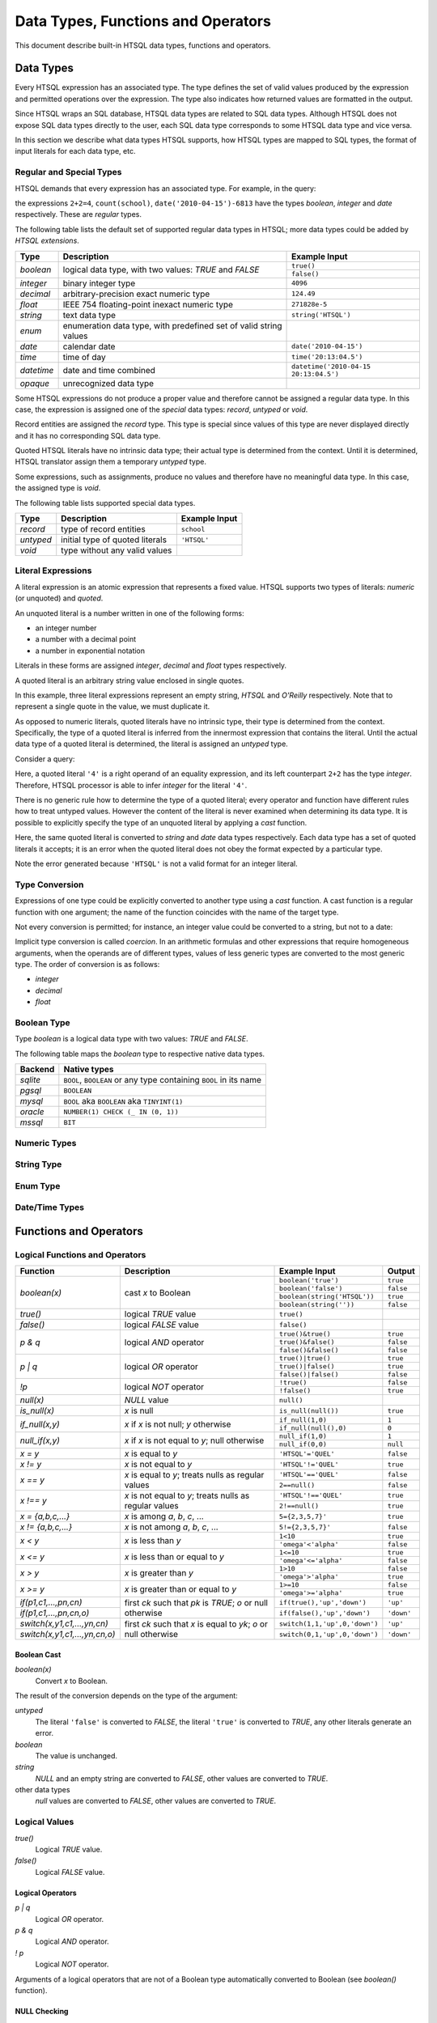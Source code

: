 ***************************************
  Data Types, Functions and Operators
***************************************

This document describe built-in HTSQL data types, functions and
operators.


Data Types
==========

Every HTSQL expression has an associated type.  The type defines the set
of valid values produced by the expression and permitted operations over
the expression.  The type also indicates how returned values are
formatted in the output.

Since HTSQL wraps an SQL database, HTSQL data types are related to SQL
data types.  Although HTSQL does not expose SQL data types directly to
the user, each SQL data type corresponds to some HTSQL data type and
vice versa.

In this section we describe what data types HTSQL supports, how HTSQL
types are mapped to SQL types, the format of input literals for each
data type, etc.

Regular and Special Types
-------------------------

HTSQL demands that every expression has an associated type.  For
example, in the query:

.. htsql:: /{2+2=4, count(school), date('2010-04-15')-6813}

the expressions ``2+2=4``, ``count(school)``,
``date('2010-04-15')-6813`` have the types `boolean`, `integer` and
`date` respectively.  These are *regular* types.

The following table lists the default set of supported regular data
types in HTSQL; more data types could be added by *HTSQL extensions*.

+----------------------+---------------------------+---------------------------+
| Type                 | Description               | Example Input             |
+======================+===========================+===========================+
| `boolean`            | logical data type, with   | ``true()``                |
|                      | two values: *TRUE* and    +---------------------------+
|                      | *FALSE*                   | ``false()``               |
+----------------------+---------------------------+---------------------------+
| `integer`            | binary integer type       | ``4096``                  |
+----------------------+---------------------------+---------------------------+
| `decimal`            | arbitrary-precision       | ``124.49``                |
|                      | exact numeric type        |                           |
+----------------------+---------------------------+---------------------------+
| `float`              | IEEE 754 floating-point   | ``271828e-5``             |
|                      | inexact numeric type      |                           |
+----------------------+---------------------------+---------------------------+
| `string`             | text data type            | ``string('HTSQL')``       |
+----------------------+---------------------------+---------------------------+
| `enum`               | enumeration data type,    |                           |
|                      | with predefined set of    |                           |
|                      | valid string values       |                           |
+----------------------+---------------------------+---------------------------+
| `date`               | calendar date             | ``date('2010-04-15')``    |
+----------------------+---------------------------+---------------------------+
| `time`               | time of day               | ``time('20:13:04.5')``    |
+----------------------+---------------------------+---------------------------+
| `datetime`           | date and time combined    | |datetime-in|             |
+----------------------+---------------------------+---------------------------+
| `opaque`             | unrecognized data type    |                           |
+----------------------+---------------------------+---------------------------+

.. |datetime-in| replace:: ``datetime('2010-04-15 20:13:04.5')``

Some HTSQL expressions do not produce a proper value and therefore
cannot be assigned a regular data type.  In this case, the expression is
assigned one of the *special* data types: `record`, `untyped` or `void`.

Record entities are assigned the `record` type.  This type is special
since values of this type are never displayed directly and it has no
corresponding SQL data type.

Quoted HTSQL literals have no intrinsic data type; their actual type is
determined from the context.  Until it is determined, HTSQL translator
assign them a temporary `untyped` type.

Some expressions, such as assignments, produce no values and therefore
have no meaningful data type.   In this case, the assigned type is
`void`.

The following table lists supported special data types.

+----------------------+---------------------------+---------------------------+
| Type                 | Description               | Example Input             |
+======================+===========================+===========================+
| `record`             | type of record entities   | ``school``                |
+----------------------+---------------------------+---------------------------+
| `untyped`            | initial type of quoted    | ``'HTSQL'``               |
|                      | literals                  |                           |
+----------------------+---------------------------+---------------------------+
| `void`               | type without any valid    |                           |
|                      | values                    |                           |
+----------------------+---------------------------+---------------------------+

Literal Expressions
-------------------

A literal expression is an atomic expression that represents a fixed
value.  HTSQL supports two types of literals: *numeric* (or unquoted) and
*quoted*.

An unquoted literal is a number written in one of the following forms:

* an integer number
* a number with a decimal point
* a number in exponential notation

.. htsql:: /{60, 2.125, 271828e-5}

Literals in these forms are assigned `integer`, `decimal` and `float`
types respectively.

A quoted literal is an arbitrary string value enclosed in single quotes.

.. htsql:: /{'', 'HTSQL', 'O''Reilly'}

In this example, three literal expressions represent an empty string,
*HTSQL* and *O'Reilly* respectively.  Note that to represent a single
quote in the value, we must duplicate it.

As opposed to numeric literals, quoted literals have no intrinsic type,
their type is determined from the context.  Specifically, the type of
a quoted literal is inferred from the innermost expression that contains
the literal.  Until the actual data type of a quoted literal is
determined, the literal is assigned an `untyped` type.

Consider a query:

.. htsql:: /2+2='4'

Here, a quoted literal ``'4'`` is a right operand of an equality
expression, and its left counterpart ``2+2`` has the type `integer`.
Therefore, HTSQL processor is able to infer `integer` for the literal
``'4'``.

There is no generic rule how to determine the type of a quoted literal;
every operator and function have different rules how to treat untyped
values.  However the content of the literal is never examined when
determining its data type.  It is possible to explicitly specify the
type of an unquoted literal by applying a *cast* function.

.. htsql:: /{string('2010-04-15'), date('2010-04-15')}

Here, the same quoted literal is converted to `string` and `date` data
types respectively.  Each data type has a set of quoted literals it
accepts; it is an error when the quoted literal does not obey the format
expected by a particular type.

.. htsql:: /{integer('HTSQL')}
   :error:

Note the error generated because ``'HTSQL'`` is not a valid format for
an integer literal.

Type Conversion
---------------

Expressions of one type could be explicitly converted to another type
using a *cast* function.  A cast function is a regular function with one
argument; the name of the function coincides with the name of the target
type.

Not every conversion is permitted; for instance, an integer value could
be converted to a string, but not to a date:

.. htsql:: /string(60)

.. htsql:: /date(60)
   :error:

Implicit type conversion is called *coercion*.  In an arithmetic
formulas and other expressions that require homogeneous arguments, when
the operands are of different types, values of less generic types are
converted to the most generic type.  The order of conversion is as
follows:

* `integer`
* `decimal`
* `float`



Boolean Type
------------

Type `boolean` is a logical data type with two values: *TRUE*
and *FALSE*.

.. htsql:: /{boolean('true'), boolean('false')}

.. htsql:: /{true(), false()}

The following table maps the `boolean` type to respective
native data types.

+----------------------+---------------------------+
| Backend              | Native types              |
+======================+===========================+
| *sqlite*             | ``BOOL``, ``BOOLEAN`` or  |
|                      | any type containing       |
|                      | ``BOOL`` in its name      |
+----------------------+---------------------------+
| *pgsql*              | ``BOOLEAN``               |
+----------------------+---------------------------+
| *mysql*              | ``BOOL`` aka ``BOOLEAN``  |
|                      | aka ``TINYINT(1)``        |
+----------------------+---------------------------+
| *oracle*             | |oracle-native|           |
+----------------------+---------------------------+
| *mssql*              | ``BIT``                   |
+----------------------+---------------------------+

.. |oracle-native| replace:: ``NUMBER(1) CHECK (_ IN (0, 1))``

Numeric Types
-------------

String Type
-----------

Enum Type
---------

Date/Time Types
---------------


Functions and Operators
=======================


Logical Functions and Operators
-------------------------------

+----------------------+---------------------------+---------------------------+----------------------+
| Function             | Description               | Example Input             | Output               |
+======================+===========================+===========================+======================+
| `boolean(x)`         | cast *x* to Boolean       | ``boolean('true')``       | ``true``             |
|                      |                           +---------------------------+----------------------+
|                      |                           | ``boolean('false')``      | ``false``            |
|                      |                           +---------------------------+----------------------+
|                      |                           | |boolean-from-string-in|  | ``true``             |
|                      |                           +---------------------------+----------------------+
|                      |                           | ``boolean(string(''))``   | ``false``            |
+----------------------+---------------------------+---------------------------+----------------------+
| `true()`             | logical *TRUE* value      | ``true()``                |                      |
+----------------------+---------------------------+---------------------------+----------------------+
| `false()`            | logical *FALSE* value     | ``false()``               |                      |
+----------------------+---------------------------+---------------------------+----------------------+
| `p & q`              | logical *AND* operator    | ``true()&true()``         | ``true``             |
|                      |                           +---------------------------+----------------------+
|                      |                           | ``true()&false()``        | ``false``            |
|                      |                           +---------------------------+----------------------+
|                      |                           | ``false()&false()``       | ``false``            |
+----------------------+---------------------------+---------------------------+----------------------+
| `p | q`              | logical *OR* operator     | ``true()|true()``         | ``true``             |
|                      |                           +---------------------------+----------------------+
|                      |                           | ``true()|false()``        | ``true``             |
|                      |                           +---------------------------+----------------------+
|                      |                           | ``false()|false()``       | ``false``            |
+----------------------+---------------------------+---------------------------+----------------------+
| `\!p`                | logical *NOT* operator    | ``!true()``               | ``false``            |
|                      |                           +---------------------------+----------------------+
|                      |                           | ``!false()``              | ``true``             |
+----------------------+---------------------------+---------------------------+----------------------+
| `null(x)`            | *NULL* value              | ``null()``                |                      |
+----------------------+---------------------------+---------------------------+----------------------+
| `is_null(x)`         | *x* is null               | ``is_null(null())``       | ``true``             |
+----------------------+---------------------------+---------------------------+----------------------+
| `if_null(x,y)`       | *x* if *x* is not null;   | ``if_null(1,0)``          | ``1``                |
|                      | *y* otherwise             +---------------------------+----------------------+
|                      |                           | ``if_null(null(),0)``     | ``0``                |
+----------------------+---------------------------+---------------------------+----------------------+
| `null_if(x,y)`       | *x* if *x* is not equal   | ``null_if(1,0)``          | ``1``                |
|                      | to *y*; null otherwise    +---------------------------+----------------------+
|                      |                           | ``null_if(0,0)``          | ``null``             |
+----------------------+---------------------------+---------------------------+----------------------+
| `x = y`              | *x* is equal to *y*       | ``'HTSQL'='QUEL'``        | ``false``            |
+----------------------+---------------------------+---------------------------+----------------------+
| `x != y`             | *x* is not equal to *y*   | ``'HTSQL'!='QUEL'``       | ``true``             |
+----------------------+---------------------------+---------------------------+----------------------+
| `x == y`             | *x* is equal to *y*;      | ``'HTSQL'=='QUEL'``       | ``false``            |
|                      | treats nulls as regular   +---------------------------+----------------------+
|                      | values                    | ``2==null()``             | ``false``            |
+----------------------+---------------------------+---------------------------+----------------------+
| `x !== y`            | *x* is not equal to *y*;  | ``'HTSQL'!=='QUEL'``      | ``true``             |
|                      | treats nulls as regular   +---------------------------+----------------------+
|                      | values                    | ``2!==null()``            | ``true``             |
+----------------------+---------------------------+---------------------------+----------------------+
| `x = {a,b,c,...}`    | *x* is among *a*, *b*,    | ``5={2,3,5,7}'``          | ``true``             |
|                      | *c*, ...                  |                           |                      |
+----------------------+---------------------------+---------------------------+----------------------+
| `x != {a,b,c,...}`   | *x* is not among *a*,     | ``5!={2,3,5,7}'``         | ``false``            |
|                      | *b*, *c*, ...             |                           |                      |
+----------------------+---------------------------+---------------------------+----------------------+
| `x < y`              | *x* is less than *y*      | ``1<10``                  | ``true``             |
|                      |                           +---------------------------+----------------------+
|                      |                           | ``'omega'<'alpha'``       | ``false``            |
+----------------------+---------------------------+---------------------------+----------------------+
| `x <= y`             | *x* is less than or equal | ``1<=10``                 | ``true``             |
|                      | to *y*                    +---------------------------+----------------------+
|                      |                           | ``'omega'<='alpha'``      | ``false``            |
+----------------------+---------------------------+---------------------------+----------------------+
| `x > y`              | *x* is greater than *y*   | ``1>10``                  | ``false``            |
|                      |                           +---------------------------+----------------------+
|                      |                           | ``'omega'>'alpha'``       | ``true``             |
+----------------------+---------------------------+---------------------------+----------------------+
| `x >= y`             | *x* is greater than or    | ``1>=10``                 | ``false``            |
|                      | equal to *y*              +---------------------------+----------------------+
|                      |                           | ``'omega'>='alpha'``      | ``true``             |
+----------------------+---------------------------+---------------------------+----------------------+
| |if-fn|              | first *ck* such that *pk* | |if-true-in|              | ``'up'``             |
+----------------------+ is *TRUE*; *o* or null    +---------------------------+----------------------+
| |if-else-fn|         | otherwise                 | |if-false-in|             | ``'down'``           |
+----------------------+---------------------------+---------------------------+----------------------+
| |switch-fn|          | first *ck* such that *x*  | |switch-1-in|             | ``'up'``             |
+----------------------+ is equal to *yk*; *o* or  +---------------------------+----------------------+
| |switch-else-fn|     | null otherwise            | |switch-0-in|             | ``'down'``           |
+----------------------+---------------------------+---------------------------+----------------------+

.. |boolean-from-string-in| replace:: ``boolean(string('HTSQL'))``
.. |if-fn| replace:: `if(p1,c1,...,pn,cn)`
.. |if-else-fn| replace:: `if(p1,c1,...,pn,cn,o)`
.. |if-true-in| replace:: ``if(true(),'up','down')``
.. |if-false-in| replace:: ``if(false(),'up','down')``
.. |switch-fn| replace:: `switch(x,y1,c1,...,yn,cn)`
.. |switch-else-fn| replace:: `switch(x,y1,c1,...,yn,cn,o)`
.. |switch-1-in| replace:: ``switch(1,1,'up',0,'down')``
.. |switch-0-in| replace:: ``switch(0,1,'up',0,'down')``

Boolean Cast
~~~~~~~~~~~~

`boolean(x)`
    Convert `x` to Boolean.

The result of the conversion depends on the type of the argument:

`untyped`
    The literal ``'false'`` is converted to *FALSE*, the literal
    ``'true'`` is converted to *TRUE*, any other literals generate an
    error.
`boolean`
    The value is unchanged.
`string`
    *NULL* and an empty string are converted to *FALSE*, other values
    are converted to *TRUE*.
other data types
    `null` values are converted to *FALSE*, other values are converted
    to *TRUE*.

.. htsql:: /{boolean('false'), boolean('true')}

.. htsql:: /{boolean(null()), boolean(false()), boolean(true())}

.. htsql:: /{boolean(string(null())), boolean(string('')),
             boolean(string('HTSQL'))}

.. htsql:: /{boolean(integer(null())), boolean(0.0),
             boolean(date('2010-04-15'))}

Logical Values
--------------

`true()`
    Logical *TRUE* value.

`false()`
    Logical *FALSE* value.

.. htsql:: /{true(), false()}

Logical Operators
~~~~~~~~~~~~~~~~~

`p | q`
    Logical *OR* operator.

`p & q`
    Logical *AND* operator.

`\! p`
    Logical *NOT* operator.

Arguments of a logical operators that are not of a Boolean type
automatically converted to Boolean (see `boolean()` function).

.. htsql:: /{true()|true(), true()|false(),
             false()|true(), false()|false()}

.. htsql:: /{true()&true(), true()&false(),
             false()&true(), false()&false()}

.. htsql:: /{!true(), !false()}

.. htsql::

   /{true()&null(), false()&null(), null()&null(),
     true()|null(), false()|null(), null()|null(),
     !null()}

.. htsql:: /school?exists(program)&exists(department)|!campus
   :cut: 3

NULL Checking
~~~~~~~~~~~~~

`null()`
    Untyped *NULL* value.
`is_null(x)`
    *TRUE* if `x` is *NULL*, *FALSE* otherwise.
`if_null(x,y)`
    `x` if `x` is not *NULL*, `y` otherwise.
`null_if(x,y)`
    `x` if `x` is not equal to `y`, *NULL* otherwise.

The arguments of `if_null()` and `null_if()` should be of the same type;
if not, the arguments are coerced to the most general type.

.. htsql:: /{null()}

.. htsql:: /{is_null(null()), is_null(0)}

.. htsql:: /{if_null('SQL','HTSQL'), if_null(null(),'HTSQL')}

.. htsql:: /{null_if('HTSQL','SQL'), null_if('SQL','SQL')}

.. htsql:: /course{title, credits}?is_null(credits)

.. htsql:: /course{title, credits}?(credits :if_null 0)=0

.. htsql:: /course{title, credits}?!(credits :null_if 0)

Equality Operators
~~~~~~~~~~~~~~~~~~

`x = y`
    *TRUE* if `x` is equal to `y`, *FALSE* otherwise.  Returns *NULL* if
    any of the operands is *NULL*.
`x != y`
    *TRUE* if `x` is not equal to `y`, *FALSE* otherwise.  Returns
    *NULL* if any of the operands is *NULL*.
`x == y`
    *TRUE* if `x` is equal to `y`, *FALSE* otherwise.  Treats *NULL* as
    a regular value.
`x !== y`
    *TRUE* if `x` is not equal to `y`, *FALSE* otherwise.  Treats *NULL*
    as a regular value.
`x = {a,b,c,...}`
    *TRUE* if `x` is equal to *some* value among `a,b,c,...`, *FALSE*
    otherwise.
`x != {a,b,c,...}`
    *TRUE* if `x` is not equal to *all* values among `a,b,c,...`,
    *FALSE* otherwise.

The form `x = {a,b,c,...}` is a short-cut syntax for `x=a|x=b|x=c|...`.
Similarly, the form `x != {a,b,c,...}` is a short-cut syntax for
`x!=a|x!=b|x!=c|...`.

The operands of equality operators are expected to be of the same time.
If the types of the operands are different, the operands are coerced to
the most general type; it is an error if the operand types are not
compatible to each other.

.. htsql:: /{1=1.0, 'HTSQL'!='SQUARE'}

.. htsql:: /{0!=null(), null()=null(), 0!==null(), null()==null()}

.. htsql:: /'HTSQL'!={'ISBL','SQUARE','QUEL'}

.. htsql:: /school?campus='old'
   :cut: 3

.. htsql:: /school?campus!={'north','south'}
   :cut: 3

.. htsql:: /school{code, campus=='old', campus=='north', campus=='south'}
   :cut: 3

Comparison Operators
~~~~~~~~~~~~~~~~~~~~

`x < y`
    *TRUE* if `x` is less than `y`, *FALSE* otherwise.
`x <= y`
    *TRUE* if `x` is less than or equal to `y`, *FALSE* otherwise.
`x > y`
    *TRUE* if `x` is greater than `y`, *FALSE* otherwise.
`x >= y`
    *TRUE* if `x` is greater than or equal to `y`, *FALSE* otherwise.

The result is *NULL* if any of the operands is *NULL*.

An operand of a comparison operator must be of a string, numeric,
enumeration, or date/time type.  Both operands are expected to be of
the same type; if not, the operands are coerced to the most general
type.

.. htsql:: /{23<=17.5, 'HTSQL'<'SQUARE',
             date('2010-04-15')>=date('1991-08-20')}

.. htsql:: /school?count(department)>=4
   :cut: 3

Branching Functions
~~~~~~~~~~~~~~~~~~~

`if(p1,c1,p2,c2,...,pn,cn[,o])`
    This function takes *N* logical expressions `p1,p2,...,pN`
    interleaved with *N* values `c1,c2,...,cN`, followed by an optional
    value `o`.  The function returns the value `ck` corresponding to the
    first predicate `pk` evaluated to *TRUE*.  If none of the predicates
    are evaluated to *TRUE*, the value of `o` is returned, or *NULL* if
    `o` is not specified.
`switch(x,y1,c1,y2,c2,...,yn,cn[,o])`
    This function takes a control expression `x` followed by *N* variant
    values `y1,y2,...,yN` interleaved with *N* resulting values
    `c1,c2,...,cN`, and concluded with an optional default value `o`.
    The function returns the value `ck` corresponding to the first
    variant `yk` equal to `x`.  If none of the variants are equal to the
    control value, `o` is returned, or *NULL* if `o` is not specified.

These functions expect all the resulting values `c1,c2,...,cN` as well
as the default value `o` to be of the same type.  If the value types
are different, all values are coerced to the most general type.  Same
is true for the control expression `x` and variant values `y1,y2,...,yN`
of the function `switch()`.

.. htsql::
   :cut: 3

   /course{title, if(credits>=5, 'hard',
                     credits>=3, 'medium',
                                 'easy') :as level}
          ?department.code='astro'

.. htsql::
   :cut: 3

   /student{name, switch(gender, 'm', 1,
                                 'f', -1) :as sex_code}
           ?program.code='gedu'

Numeric Functions
-----------------

+----------------------+---------------------------+---------------------------+----------------------+
| Function             | Description               | Example Input             | Output               |
+======================+===========================+===========================+======================+
| `integer(x)`         | cast *x* to integer       | ``integer('60')``         | ``60``               |
|                      |                           +---------------------------+----------------------+
|                      |                           | ``integer(17.25)``        | ``17``               |
|                      |                           +---------------------------+----------------------+
|                      |                           | ``integer(string('60'))`` | ``60``               |
+----------------------+---------------------------+---------------------------+----------------------+
| `decimal(x)`         | cast *x* to decimal       | ``decimal('17.25')``      | ``17.25``            |
|                      |                           +---------------------------+----------------------+
|                      |                           | ``decimal(223607e-5)``    | ``2.23607``          |
|                      |                           +---------------------------+----------------------+
|                      |                           | |decimal-from-string-in|  | ``17.25``            |
+----------------------+---------------------------+---------------------------+----------------------+
| `float(x)`           | cast *x* to float         | ``float('223607e-5')``    | ``223607e-5``        |
|                      |                           +---------------------------+----------------------+
|                      |                           | ``float(60)``             | ``6e1``              |
|                      |                           +---------------------------+----------------------+
|                      |                           | |float-from-string-in|    | ``223607e-5``        |
+----------------------+---------------------------+---------------------------+----------------------+
| `+ x`                | *x*                       | ``+60``                   |                      |
+----------------------+---------------------------+---------------------------+----------------------+
| `- x`                | negate *x*                | ``-7``                    |                      |
+----------------------+---------------------------+---------------------------+----------------------+
| `x + y`              | add *x* to *y*            | ``13+7``                  | ``20``               |
+----------------------+---------------------------+---------------------------+----------------------+
| `x - y`              | subtract *y* from *x*     | ``13-7``                  | ``6``                |
+----------------------+---------------------------+---------------------------+----------------------+
| `x * y`              | multiply *x* by *y*       | ``13*7``                  | ``91``               |
+----------------------+---------------------------+---------------------------+----------------------+
| `x / y`              | divide *x* by *y*         | ``13/7``                  | ``1.85714285714286`` |
+----------------------+---------------------------+---------------------------+----------------------+
| `round(x)`           | round *x* to the nearest  | ``round(17.25)``          | ``17``               |
|                      | integer                   |                           |                      |
+----------------------+---------------------------+---------------------------+----------------------+
| `round(x,n)`         | round *x* to *n* decimal  | ``round(17.25,1)``        | ``17.3``             |
|                      | places                    |                           |                      |
+----------------------+---------------------------+---------------------------+----------------------+

.. |decimal-from-string-in| replace:: ``decimal(string('17.25'))``
.. |float-from-string-in| replace:: ``float(string('223607e-5'))``

Numeric Cast
~~~~~~~~~~~~

`integer(x)`
    Convert `x` to integer.
`decimal(x)`
    Convert `x` to decimal.
`float(x)`
    Convert `x` to float.

The argument of a conversion function can be of one of the following
types:

*untyped*
    An untyped literal must be a valid number.  The `integer()` function
    accepts only integer literals, `decimal()` and `float()` accepts
    untyped literals written in integer, decimal or scientific notation.
*numeric*
    Numeric cast functions convert numbers between different storage
    forms.  Behavior on range overflow and rounding rules are
    backend-dependent.
*string*
    A string value must contain a valid number.  The set of allowed
    input values depends on the backend.

.. htsql:: /{integer(2.125), decimal('271828e-5'), float(string(60))}

Arithmetic Expressions
~~~~~~~~~~~~~~~~~~~~~~

`+ x`
    Return `x`.
`- x`
    Negate `x`.
`x + y`
    Add `x` to `y`.
`x - y`
    Subtract `y` from `x`.
`x * y`
    Multiply `x` by `y`.
`x / y`
    Divide `x` by `y`.

Arithmetic operators expect operands of a numeric type.  If the operands
are of different types, they are coerced to the most general type, in
the order: *integer*, *decimal*, *float*.  For instance, adding an
integer value to a decimal value converts the integer operand to
decimal; multiplying a decimal value to a float value converts the
decimal operand to float.

In general, the type of the result coincides with the type of the
operands.  The only exception is the division operator: when applied to
integer operands, division produces a decimal value.

The behavior of arithmetic expressions on range overflow or division by
zero is backend-dependent: different backends may raise an error, return
a *NULL* value or generate an incorrect result.

Note that some arithmetic operators are also defined for *string*
and *date* values; they are described in respective sections.

.. htsql:: /{(2+4)*7, -(98-140), 21/5}

Rounding Functions
~~~~~~~~~~~~~~~~~~

`round(x)`
    Round `x` to the nearest integer value.
`round(x,n)`
    Round `x` to `n` decimal places.

If called with one argument, `round()` accepts values of *decimal* or
*float* types and returns a value of the same type.

When called with two arguments, `round()` expects a *decimal* argument
and produces a *decimal* value.  The second argument should be an integer;
some backends permit negative values.

.. htsql:: /{round(3272.78125),
             round(3272.78125,2),
             round(3272.78125,-2)}

.. htsql:: /school{code, avg(department.count(course)) :round 2}
   :cut: 3

String Functions
----------------

By convention, string functions take a string as its first parameter.
When an untyped literal, such as ``'value'`` is used and a string is
expected, it is automatically cast.  Hence, for convenience, we write
string typed values using single quotes in the output column.

+----------------------+---------------------------+---------------------------+----------------------+
| Function             | Description               | Example Input             | Output               |
+======================+===========================+===========================+======================+
| `string(x)`          | cast *x* to string        | ``string('Hello')``       | ``'Hello'``          |
|                      |                           +---------------------------+----------------------+
|                      |                           | ``string(1.0)``           | ``'1.0'``            |
|                      |                           +---------------------------+----------------------+
|                      |                           | |string-from-date-in|     | ``'2010-04-15'``     |
+----------------------+---------------------------+---------------------------+----------------------+
| `length(s)`          | number of characters      | ``length('HTSQL')``       | ``5``                |
|                      | in *s*                    |                           |                      |
+----------------------+---------------------------+---------------------------+----------------------+
| `s + t`              | concatenate *s* and *t*   | ``'HT' + 'SQL'``          | ``'HTSQL'``          |
+----------------------+---------------------------+---------------------------+----------------------+
| `s ~ t`              | *s* contains *t*;         | ``'HTSQL' ~ 'sql'``       | ``true``             |
|                      | case-insensitive          |                           |                      |
+----------------------+---------------------------+---------------------------+----------------------+
| `s !~ t`             | *s* does not contain      | ``'HTSQL' !~ 'sql'``      | ``false``            |
|                      | *t*; case-insensitive     |                           |                      |
+----------------------+---------------------------+---------------------------+----------------------+
| `head(s)`            | first character of *s*    | ``head('HTSQL')``         | ``'H'``              |
+----------------------+---------------------------+---------------------------+----------------------+
| `head(s,n)`          | first *n* characters      | ``head('HTSQL',2)``       | ``'HT'``             |
|                      | of *s*                    +---------------------------+----------------------+
|                      |                           | ``head('HTSQL',-3)``      | ``'HT'``             |
+----------------------+---------------------------+---------------------------+----------------------+
| `tail(s)`            | last character of *s*     | ``tail('HTSQL')``         | ``'L'``              |
+----------------------+---------------------------+---------------------------+----------------------+
| `tail(s,n)`          | last *n* characters       | ``tail('HTSQL',3)``       | ``'SQL'``            |
|                      | of *s*                    +---------------------------+----------------------+
|                      |                           | ``tail('HTSQL',-2)``      | ``'SQL'``            |
+----------------------+---------------------------+---------------------------+----------------------+
| `slice(s,i,j)`       | *i*-th to *j*-th          | ``slice('HTSQL',1,4)``    | ``'TSQ'``            |
|                      | characters of *s*; null   +---------------------------+----------------------+
|                      | or missing index means    | ``slice('HTSQL',-4,-1)``  | ``'TSQ'``            |
|                      | the beginning or the end  +---------------------------+----------------------+
|                      | of the string             | |slice-start-in|          | ``'HT'``             |
|                      |                           +---------------------------+----------------------+
|                      |                           | |slice-end-in|            | ``'SQL'``            |
+----------------------+---------------------------+---------------------------+----------------------+
| `at(s,k)`            | *k*-th character of *s*   | ``at('HTSQL',2)``         | ``'S'``              |
+----------------------+---------------------------+---------------------------+----------------------+
| `at(s,k,n)`          | *n* characters of *s*     | ``at('HTSQL',1,3)``       | ``'TSQ'``            |
|                      | starting with *k*-th      +---------------------------+----------------------+
|                      | character                 | ``at('HTSQL,-4,3)``       | ``'TSQ'``            |
|                      |                           +---------------------------+----------------------+
|                      |                           | ``at('HTSQL,4,-3)``       | ``'TSQ'``            |
+----------------------+---------------------------+---------------------------+----------------------+
| `upper(s)`           | upper case of *s*         | ``upper('htsql')``        | ``'HTSQL'``          |
+----------------------+---------------------------+---------------------------+----------------------+
| `lower(s)`           | lower case of *s*         | ``lower('HTSQL')``        | ``'htsql'``          |
+----------------------+---------------------------+---------------------------+----------------------+
| `trim(s)`            | strip leading and         | ``trim('  HTSQL  ')``     | ``'HTSQL'``          |
|                      | trailing spaces from *s*  |                           |                      |
+----------------------+---------------------------+---------------------------+----------------------+
| `ltrim(s)`           | strip leading spaces      | ``ltrim('  HTSQL  ')``    | ``'HTSQL  '``        |
|                      | from *s*                  |                           |                      |
+----------------------+---------------------------+---------------------------+----------------------+
| `rtrim(s)`           | strips trailing spaces    | ``rtrim('  HTSQL  ')``    | ``'  HTSQL'``        |
|                      | from *s*                  |                           |                      |
+----------------------+---------------------------+---------------------------+----------------------+
| `replace(s,t,r)`     | replace all occurences    | |replace-in|              | ``'HTRAF'``          |
|                      | of *t* in *s* with *r*    |                           |                      |
+----------------------+---------------------------+---------------------------+----------------------+

.. |string-from-date-in| replace:: ``string(date('2010-04-15'))``
.. |string-from-dt-in| replace:: ``string(datetime('2010-04-15 20:13'))``
.. |string-from-dt-out| replace:: ``'2010-04-15 20:13'``
.. |slice-start-in| replace:: ``slice('HTSQL',null(),2)``
.. |slice-end-in| replace:: ``slice('HTSQL',2,null())``
.. |replace-in| replace:: ``replace('HTSQL','SQL','RAF')``

String Cast
~~~~~~~~~~~

`string(x)`
    Convert `x` to a string.

HTSQL permits any value to be converted to a string; the conversion
respects the format for literals of the original type.

.. htsql:: /{string('HTSQL'), string(true()), string(2.125),
             string(datetime('2010-04-15 20:13'))}

.. htsql::
   :cut: 3

   /department{'Department of '+name+' offers '
               +string(count(course))+' courses' :as text}
              ?exists(course)

String Length
~~~~~~~~~~~~~

`length(s)`
    Number of characters in `s`.

The exact meaning of a string length depends on the backend and the
underlying SQL type.  The function returns ``0`` if the argument is
*NULL*.

.. htsql:: /{length('HTSQL'), length(''), length(null())}


String Concatenation
~~~~~~~~~~~~~~~~~~~~

`s + t`
    Concatenate `s` and `t`.

The concatenation operator treats a *NULL* operand as an empty string.

.. htsql:: /{'HT'+'SQL', null()+'SQL'}

.. htsql:: /course{department_code+'.'+string(no) :as code, title}
   :cut: 3

Substring Search
~~~~~~~~~~~~~~~~

`s ~ t`
    *TRUE* if `t` is a substring of `s`, *FALSE* otherwise.
`s !~ t`
    *TRUE* if `t` is a substring of `s`, *FALSE* otherwise.

The search functions are case-insensitive; exact rules for
case-insensitivity depend on the backend.

.. htsql:: /{'HTSQL'~'sql', 'sql'!~'HTSQL'}

.. htsql:: /school?code~'art'

Substring Extraction
~~~~~~~~~~~~~~~~~~~~

`head(s)`
    The first character of `s`.
`head(s,n)`
    The first `n` characters of `s`.
`tail(s)`
    The last character of `s`.
`tail(s,n)`
    The last `n` characters of `s`.
`slice(s,i,j)`
    The `i`-th to `j`-th (exclusive) characters of `s`.
`at(s,k)`
    The `k`-th character of `s`.
`at(s,k,n)`
    `n` characters of `s` starting from the `k`-th.

In HTSQL, characters of a string are indexed from `0`.

Extraction functions permit negative or *NULL* indexes.  `head()`
(`tail()`), when given a negative `n`, produces all but the last (first)
`-n` characters of `s`; if `n` is *NULL*, it is assumed to be ``1``.

For `slice()`, a negative index `i` or `j` indicates to count
`(-i-1)`-th (`(-j-1)`-th) character from the end of `s`.  *NULL* value
for `i` or `j` indicates the beginning (the end) of the string.

For `at()`, a negative `n` produces `-n` characters of `s`
ending at the `k`-th character; if `n` is *NULL*, it is assumed to
be ``1``.

.. htsql:: /{'HTSQL' :head, 'HTSQL' :head(2), 'HTSQL' :head(-3)}

.. htsql:: /{'HTSQL' :tail, 'HTSQL': tail(3), 'HTSQL': tail(-2)}

.. htsql:: /{'HTSQL' :slice(1,-1), 'HTSQL' :slice(1,null()),
             'HTSQL' :slice(null(),-1)}

.. htsql:: /{'HTSQL' :at(2), 'HTSQL' :at(1,3), 'HTSQL': at(-1,-3)}

Case Conversion
~~~~~~~~~~~~~~~

`upper(s)`
    Convert `s` to upper case.
`lower(s)`
    Convert `s` to lower case.

The conversion semantics is backend-dependent.

.. htsql:: /{'htsql' :upper, 'HTSQL' :lower}

String Trimming
~~~~~~~~~~~~~~~

`trim(s)`
    Strip leading and trailing spaces from `s`.
`ltrim(s)`
    Strip leading spaces from `s`.
`rtrim(s)`
    Strip trailing spaces from `s`.

.. htsql::

   /{'  HTSQL  ' :trim :replace(' ','!'),
     '  HTSQL  ' :ltrim :replace(' ','!'),
     '  HTSQL  ' :rtrim :replace(' ','!')}

Search and Replace
~~~~~~~~~~~~~~~~~~

`replace(s,t,r)`
    Replace all occurences of substring `t` in `s` with `r`.

Case-sensitivity of the search depends on the backend; *NULL* values for
`t` and `r` are interpreted as an empty string.

.. htsql::

   /{'HTTP' :replace('TP','SQL'),
     'HTTP' :replace(null(), 'SQL'),
     'HTTP' :replace('TP', null())}

Date/Time Functions
-------------------

+----------------------+---------------------------+---------------------------+----------------------+
| Function             | Description               | Example Input             | Output               |
+======================+===========================+===========================+======================+
| `date(x)`            | cast *x* to date          | ``date('2010-04-15')``    |                      |
+----------------------+---------------------------+---------------------------+----------------------+
| `time(x)`            | cast *x* to time          | ``time('20:13')``         |                      |
+----------------------+---------------------------+---------------------------+----------------------+
| `datetime(x)`        | cast *x* to datetime      | |dt-from-untyped-in|      |                      |
+----------------------+---------------------------+---------------------------+----------------------+
| `date(yyyy,mm,dd)`   | date *yyyy-mm-dd*         | ``date(2010,4,15)``       | |date-out|           |
+----------------------+---------------------------+---------------------------+----------------------+
| |dt-cr-fn|           | datetime *yyyy-mm-dd*     | |dt-cr-in|                | |dt-out|             |
|                      | *HH:MM:SS*                |                           |                      |
+----------------------+---------------------------+---------------------------+----------------------+
| `datetime(d,t)`      | datetime from date and    | |dt-dt-in|                | |dt-out|             |
|                      | time                      |                           |                      |
+----------------------+---------------------------+---------------------------+----------------------+
| `today()`            | current date              | ``today()``               |                      |
+----------------------+---------------------------+---------------------------+----------------------+
| `now()`              | current date and time     | ``now()``                 |                      |
+----------------------+---------------------------+---------------------------+----------------------+
| `date(dt)`           | date of *dt*              | |date-from-dt-in|         | |date-out|           |
+----------------------+---------------------------+---------------------------+----------------------+
| `time(dt)`           | time of *dt*              | |time-from-dt-in|         | |time-out|           |
+----------------------+---------------------------+---------------------------+----------------------+
| `year(d)`            | year of *d*               | |year-in|                 | ``2010``             |
+----------------------+---------------------------+---------------------------+----------------------+
| `month(d)`           | month of *d*              | |month-in|                | ``4``                |
+----------------------+---------------------------+---------------------------+----------------------+
| `day(d)`             | day of *d*                | |day-in|                  | ``15``               |
+----------------------+---------------------------+---------------------------+----------------------+
| `hour(t)`            | hours of *t*              | ``hour(time('20:13'))``   | ``20``               |
+----------------------+---------------------------+---------------------------+----------------------+
| `minute(t)`          | minutes of *t*            | ``minute(time('20:13'))`` | ``13``               |
+----------------------+---------------------------+---------------------------+----------------------+
| `second(t)`          | seconds of *t*            | ``second(time('20:13'))`` | ``0.0``              |
+----------------------+---------------------------+---------------------------+----------------------+
| `d + n`              | increment *d* by *n* days | |date-inc-in|             | |date-out|           |
+----------------------+---------------------------+---------------------------+----------------------+
| `d - n`              | decrement *d* by *n* days | |date-dec-in|             | |date-out|           |
+----------------------+---------------------------+---------------------------+----------------------+
| `d1 - d2`            | number of days between    | |date-diff-in|            | ``13626``            |
|                      | *d1* and *d2*             |                           |                      |
+----------------------+---------------------------+---------------------------+----------------------+

.. |date-out| replace:: ``date('2010-04-15')``
.. |time-out| replace:: ``time('20:13')``
.. |dt-from-untyped-in| replace:: ``datetime('2010-04-15T20:13')``
.. |dt-out| replace:: ``datetime('2010-04-15T20:13')``
.. |dt-from-string-in| replace:: ``datetime( string('2010-04-15T20:13') )``
.. |dt-cr-fn| replace:: `datetime(yyyy,mm,dd [,HH,MM,SS])`
.. |dt-cr-in| replace:: ``datetime(2010,4,15,20,13)``
.. |dt-dt-in| replace:: ``datetime( date('2010-04-15'), time('20:13') )``
.. |date-from-dt-in| replace:: ``date( datetime('2010-04-15T20:13') )``
.. |time-from-dt-in| replace:: ``time( datetime('2010-04-15T20:13') )``
.. |year-in| replace:: ``year(date('2010-04-15'))``
.. |month-in| replace:: ``month(date('2010-04-15'))``
.. |day-in| replace:: ``day(date('2010-04-15'))``
.. |date-inc-in| replace:: ``date('1991-08-20')+6813``
.. |date-dec-in| replace:: ``date('2028-12-09')-6813``
.. |date-diff-in| replace:: ``date('2028-12-09') - date('1991-08-20')``

Date/Time Cast
~~~~~~~~~~~~~~

`date(x)`
    Convert `x` to a *date* value.
`time(x)`
    Convert `x` to a *time* value.
`datetime(x)`
    Convert `x` to a *datetime* value.

Conversion functions accept untyped literals and string expressions.
An untyped literal must obey the literal format of the respective target
type.  Conversion from a string value is backend-specific.

.. htsql:: /{date('2010-04-15'), time('20:13'),
             datetime('2010-04-15 20:13')}

.. htsql:: /student?dob<date('1982-06-01')
   :cut: 3

Date/Time Construction
~~~~~~~~~~~~~~~~~~~~~~

`date(yyyy,mm,dd)`
    Construct a date from the given year, month and day values.
`datetime(yyyy,mm,dd[,HH,MM,SS])`
    Construct a datetime from the given year, month, day, hour, minute
    and second values.
`datetime(d,t)`
    Construct a datetime from the given date and time.

Construction functions accept and normalize component values outside the
regular range.

.. htsql::

   /{date(2010,4,15), datetime(2010,4,15,20,13),
     datetime(date('2010-04-15'),time('20:13'))}

.. htsql:: /{date(2010,4,15), date(2010,3,46), date(2011,-8,15)}

Component Extraction
~~~~~~~~~~~~~~~~~~~~

`date(dt)`
    Date of a *datetime* value.
`time(dt)`
    Time of a *datetime* value.
`year(d)`
    Year of a *date* or a *datetime* value.
`month(d)`
    Month of a *date* or a *datetime* value.
`day(d)`
    Day of a *date* or a *datetime* value.
`hour(t)`
    Hours of a *time* or a *datetime* value.
`minute(t)`
    Minutes of a *time* or a *datetime* value.
`second(t)`
    Seconds of a *time* or a *datetime* value.

The extracted values are integers except for `second()`, where the
extracted value is a float number.

.. htsql::

   /{date($dt), time($dt),
     year($d), month($d), day($d),
     hour($t), minute($t), second($t)}
    :where ($d := date('2010-04-15'),
            $t := time('20:13'),
            $dt := datetime($d,$t))

Date/Time Arithmetics
~~~~~~~~~~~~~~~~~~~~~

`d + n`
    Increment a *date* or a *datetime* value by `n` days.
`d - n`
    Decrement a *date* or a *datetime* value by `n` days.
`d1 - d2`
    Number of days between two *date* values.

.. htsql:: /{date('1991-08-20')+6813,
             datetime('1991-08-20 02:01')+6813.75833333333}

.. htsql:: /{date('2028-12-09')-6813,
             datetime('2028-12-10 14:25')-6813.75833333333}

.. htsql:: /date('2028-12-09')-date('1991-08-20')

.. htsql:: /student{name, (start_date-dob)/365 :round(1) :as age}
   :cut: 3

Aggregate Functions
-------------------

+----------------------+---------------------------+---------------------------+
| Function             | Description               | Example Input             |
+======================+===========================+===========================+
| `exists(ps)`         | *TRUE* if *ps* contains   | |exists-in|               |
|                      | at least one *TRUE*       |                           |
|                      | value; *FALSE* otherwise  |                           |
+----------------------+---------------------------+---------------------------+
| `every(ps)`          | *TRUE* if *ps* contains   | |every-in|                |
|                      | only *TRUE* values;       |                           |
|                      | *FALSE* otherwise         |                           |
+----------------------+---------------------------+---------------------------+
| `count(ps)`          | number of *TRUE* values   | |count-in|                |
|                      | in *ps*                   |                           |
+----------------------+---------------------------+---------------------------+
| `min(xs)`            | smallest element in *xs*  | ``min(course.credits)``   |
+----------------------+---------------------------+---------------------------+
| `max(xs)`            | largest element in *xs*   | ``max(course.credits)``   |
+----------------------+---------------------------+---------------------------+
| `sum(xs)`            | sum of elements in *xs*   | ``sum(course.credits)``   |
+----------------------+---------------------------+---------------------------+
| `avg(xs)`            | average value of elements | ``avg(course.credits)``   |
|                      | in *xs*                   |                           |
+----------------------+---------------------------+---------------------------+

.. |exists-in| replace:: ``exists(course.credits>5)``
.. |every-in| replace:: ``every(course.credits>5)``
.. |count-in| replace:: ``count(course.credits>5)``

Aggregate functions accept a plural argument, which, when evaluated,
produces a flow of values, and generates a single *aggregating* value
from it.

Boolean Aggregates
~~~~~~~~~~~~~~~~~~

`exists(xs)`
    Produce *TRUE* if `xs` contains at least one *TRUE* value, *FALSE*
    otherwise.  The aggregate returns *FALSE* on an empty flow.
`every(xs)`
    Produce *FALSE* if `xs` contains only *TRUE* values, *FALSE*
    otherwise.  The aggregate returns *TRUE* on an empty flow.
`count(xs)`
    The number of *TRUE* values in `xs`; ``0`` if `xs` is empty.

Boolean aggregates expect a Boolean argument; a non-Boolean argument
is converted to Boolean first (see function `boolean()`).

.. htsql:: /course?department.code='astro'
   :cut: 3

.. htsql::

   /{exists(astro_course.credits>=5),
     every(astro_course.credits>=5),
     count(astro_course.credits>=5)}
    :where astro_course := course?department.code='astro'

.. htsql:: /course?department.code='pia'

.. htsql::

   /{exists(pia_course.credits>=5),
     every(pia_course.credits>=5),
     count(pia_course.credits>=5)}
    :where pia_course := course?department.code='pia'

Extrema
~~~~~~~

`min(xs)`
    The smallest value in `xs`.
`max(xs)`
    The largest value in `xs`.

The functions accept numeric, string, enumeration and date/time
arguments.  *NULL* values in the flow are ignored; if the flow is
empty,  *NULL* is returned.

.. htsql::

   /{min(astro_course.credits), max(astro_course.credits)}
    :where astro_course := course?department.code='astro'

.. htsql::

   /{min(pia_course.credits), max(pia_course.credits)}
    :where pia_course := course?department.code='pia'

Sum and Average
~~~~~~~~~~~~~~~

`sum(xs)`
    The sum of values in `xs`; returns ``0`` if `xs` is empty.
`avg(xs)`
    The average of values in `xs`.

The functions accept a numeric argument.  `sum()` returns a
result of the same type as the argument, `avg()` returns
a *decimal* result for an *integer* or a *decimal* argument,
and *float* result for a *float* argument.

.. htsql::

   /{sum(astro_course.credits), avg(astro_course.credits)}
    :where astro_course := course?department.code='astro'

.. htsql::

   /{sum(pia_course.credits), avg(pia_course.credits)}
    :where pia_course := course?department.code='pia'

Flow Operations
---------------

+----------------------+---------------------------+---------------------------+
| Function             | Description               | Example Input             |
+======================+===========================+===========================+
| `flow ? p`           | records from *flow*       | ``school?code='edu'``     |
+----------------------+ satisfying condition *p*  +---------------------------+
| `filter(p)`          |                           | |filter-out|              |  
+----------------------+---------------------------+---------------------------+
| `flow ^ x`           | unique values of *x* as   | ``school^campus``         |
+----------------------+ it runs over *flow*       +---------------------------+
| `distinct(flow{x})`  |                           | |distinct-out|            |
+----------------------+---------------------------+---------------------------+
| `flow {x,...}`       | select output columns     | ``school{code,name}``     |
+----------------------+ *x*, ... for *flow*       +---------------------------+
| `select(x,...)`      |                           | |select-out|              |
+----------------------+---------------------------+---------------------------+
| `sort(x,...)`        | reorder records in *flow* | ``course.sort(credits-)`` |
|                      | by *x*, ...               |                           |
+----------------------+---------------------------+---------------------------+
| `limit(n)`           | first *n* records from    | ``course.limit(10)``      |
|                      | *flow*                    |                           |
+----------------------+---------------------------+---------------------------+
| `limit(n,k)`         | *n* records from *flow*   | ``course.limit(10,20)``   |
|                      | starting from *k*-th      |                           |
+----------------------+---------------------------+---------------------------+
| `x -> xs`            | traverse an ad-hoc link   | |link-in|                 |
+----------------------+---------------------------+---------------------------+
| `fork([x])`          | traverse a                | ``course.fork(credits)``  |
|                      | self-referential link     |                           |
+----------------------+---------------------------+---------------------------+

.. |filter-out| replace:: ``school.filter(code='edu')``
.. |distinct-out| replace:: ``distinct(school{campus})``
.. |select-out| replace:: ``school.select(code,name)``
.. |link-in| replace:: ``school.(campus -> school)``

Sieving
~~~~~~~

`flow ^ p`
    Emit records from `flow` that satisfy condition `p`.
`filter(p)`
    Emit records from the input flow that satisfy condition `p`.

The condition is expected to be of Boolean type.  If the argument `p`
is not Boolean, it is implicitly converted to Boolean (see `boolean()`).

.. htsql:: /school?campus='south'

.. htsql:: /school.filter(campus='south')

Projection
~~~~~~~~~~

`flow ^ x`
    Emit all unique values of `x` as it ranges over `flow`.  *NULL*
    values are ignored.
`flow ^ {x,...}`
    Emit all unique values of the expressions `x,...`.  *NULL* values
    are ignored.
`distinct(flow{x,...})`
    Emit all unique values of the output columns of `flow{x,...}`.
    *NULL* values are ignored.

The projection operation `flow ^ x` creates a new naming scope, which
may contain the following names:

`flow`
    If `flow` is an identifier, then it is used to denote the plural
    link associating each value of `x` with respective records from the
    original flow.  It is called the complement link of the projection.
    The symbol `^` is an alias for a complement link and could be used
    when `flow` is not an identifier and so cannot be used as a name.
`x`
    If `x` is an identifier, then it refers to the value of `x`.
    It is called the kernel of the projection.  When `x` is not an
    identifier, but an arbitrary expression, one may assign it a name
    using in-place selector assignment syntax.

.. htsql:: /school{code, name, campus, count(department)}
   :cut: 3

.. htsql:: /school^campus {campus, count(school)}

.. htsql:: /school^campus {*, count(^)}

.. **

.. htsql:: /distinct(school{campus}) {campus, count(school)}

.. htsql::
   :cut: 3

   /school^{num_dept := count(department)}
    {num_dept, count(school)}

.. htsql::
   :cut: 3

   /school^{campus :if_null '', count(department)}
    {*, count(school)}

.. **

Selection
~~~~~~~~~

`{x,...}`
    Define output columns in the input flow.
`flow{x,...}`
    Define output columns in the given flow.
`select(x,...)`
    Define output columns in the input flow.

The selector expression admits two forms of short-cut syntax:

*in-place assignment*
    If an element of a selector is an assignment expression,
    the name defined by the assignment is added to the current scope.
    Only unqualified attribute and reference assignments are allowed.
*sorting decorators*
    If an element of a selector contains a sort order indicators,
    the expression is used to reorder elements in the input flow.

.. htsql:: /{count(school), count(program), count(department)}

.. htsql:: /select(count(school), count(program),
                   count(department))

.. htsql:: /school{code, count(program)}
   :cut: 3

.. htsql:: /school.select(code, count(program))
   :cut: 3

.. htsql:: /school{code, count(program)-}
   :cut: 3

.. htsql:: /school{code, num_prog := count(program)}?num_prog<4
   :cut: 3

.. htsql::
   :cut: 3

   /department{code, $avg_credits := avg(course.credits),
               count(course?credits>$avg_credits)}

Scope Operations
----------------

+----------------------+---------------------------+---------------------------+
| Function             | Description               | Example Input             |
+======================+===========================+===========================+
| `define(x:=...)`     | add names to the current  | |define-in|               |
|                      | scope                     |                           |
+----------------------+---------------------------+---------------------------+
| `where(expr,x:=...)` | evaluate an expression    | |where-in|                |
|                      | with extra names in the   |                           |
|                      | current scope             |                           |
+----------------------+---------------------------+---------------------------+
| `root()`             | root scope                |                           |
+----------------------+---------------------------+---------------------------+
| `this()`             | current scope             |                           |
+----------------------+---------------------------+---------------------------+

.. |define-in| replace:: ``define(num_prog:=count(program))``
.. |where-in| replace:: ``count(course?credits>$c) :where $c:=avg(course.credits)``

Calculated Attributes
~~~~~~~~~~~~~~~~~~~~~

`define(x:=...)`
    Add a calculated attribute to the current scope.
`where(expr,x:=...)`
    Evaluate an expression in a current scope with a calculated
    attribute.

These functions add calculated attributes and references to the current
scope.

Scopes
~~~~~~

`root()`
    The root scope.
`this()`
    The current scope.

Decorators
----------

+----------------------+---------------------------+---------------------------+
| Function             | Description               | Example Input             |
+======================+===========================+===========================+
| `as(x,title)`        | set the column title      | |as-in|                   |
+----------------------+---------------------------+---------------------------+
| `x +`                | indicate ascending order  | ``credits+``              |
+----------------------+---------------------------+---------------------------+
| `x -`                | indicate descending order | ``credits-``              |
+----------------------+---------------------------+---------------------------+

.. |as-in| replace:: ``count(program) :as '# of programs'``

Title
~~~~~

`as(x,title)`
    Specifies the title of the output column.

The title could be either an identifier or a quoted literal.  This
function should be used only when specifying output columns using a
selection operator.

.. htsql:: /school{code :as ID, count(program) :as '# of Programs'}
   :cut: 3

Direction Decorators
~~~~~~~~~~~~~~~~~~~~

`x +`
    Specifies ascending direction, *NULL* first.
`x -`
    Specifies descending direction, *NULL* last.

This decorators should be used only on arguments of `sort()` or in a
selection operator.

.. htsql:: /school.sort(campus+)
   :cut: 3

Formatters
----------

+----------------------+---------------------------+
| Function             | Description               |
+======================+===========================+
| `/:html`             | HTML tabular output       |
+----------------------+---------------------------+
| `/:txt`              | plain text tabular output |
+----------------------+---------------------------+
| `/:csv`              | CSV (comma-separated      |
|                      | values) output            |
+----------------------+---------------------------+
| `/:tsv`              | TSV (tab-separated        |
|                      | values) output            |
+----------------------+---------------------------+
| `/:json`             | JSON-serialized output    |
+----------------------+---------------------------+

These functions specify the format of the output data.

.. htsql:: /school/:csv
   :cut: 3


.. vim: set spell spelllang=en textwidth=72:
